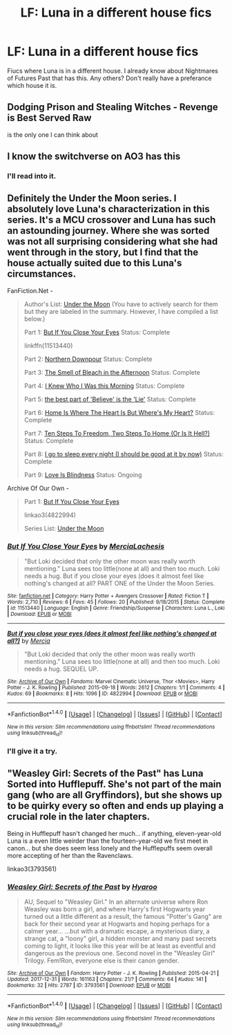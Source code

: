 #+TITLE: LF: Luna in a different house fics

* LF: Luna in a different house fics
:PROPERTIES:
:Score: 8
:DateUnix: 1519347860.0
:DateShort: 2018-Feb-23
:FlairText: Request
:END:
Fiucs where Luna is in a different house. I already know about Nightmares of Futures Past that has this. Any others? Don't really have a preferance which house it is.


** Dodging Prison and Stealing Witches - Revenge is Best Served Raw

is the only one I can think about
:PROPERTIES:
:Author: renextronex
:Score: 5
:DateUnix: 1519349280.0
:DateShort: 2018-Feb-23
:END:


** I know the switchverse on AO3 has this
:PROPERTIES:
:Author: TimeTurner394
:Score: 1
:DateUnix: 1519351957.0
:DateShort: 2018-Feb-23
:END:

*** I'll read into it.
:PROPERTIES:
:Score: 1
:DateUnix: 1519388969.0
:DateShort: 2018-Feb-23
:END:


** Definitely the Under the Moon series. I absolutely love Luna's characterization in this series. It's a MCU crossover and Luna has such an astounding journey. Where she was sorted was not all surprising considering what she had went through in the story, but I find that the house actually suited due to this Luna's circumstances.

FanFiction.Net -

#+begin_quote
  Author's List: [[https://www.fanfiction.net/u/4500906/MerciaLachesis][Under the Moon]] (You have to actively search for them but they are labeled in the summary. However, I have compiled a list below.)

  Part 1: [[https://www.fanfiction.net/s/11513440/1/But-If-You-Close-Your-Eyes][But If You Close Your Eyes]] Status: Complete

  linkffn(11513440)

  Part 2: [[https://www.fanfiction.net/s/11618772/1/Northern-Downpour][Northern Downpour]] Status: Complete

  Part 3: [[https://www.fanfiction.net/s/11704827/1/The-Smell-of-Bleach-in-the-Afternoon][The Smell of Bleach in the Afternoon]] Status: Complete

  Part 4: [[https://www.fanfiction.net/s/11732856/1/I-Knew-Who-I-Was-this-Morning][I Knew Who I Was this Morning]] Status: Complete

  Part 5: [[https://www.fanfiction.net/s/11811728/1/the-best-part-of-Believe-is-the-Lie][the best part of 'Believe' is the 'Lie']] Status: Complete

  Part 6: [[https://www.fanfiction.net/s/11924141/1/Home-Is-Where-The-Heart-Is-But-Where-s-My-Heart][Home Is Where The Heart Is But Where's My Heart?]] Status: Complete

  Part 7: [[https://www.fanfiction.net/s/11970616/1/Ten-Steps-To-Freedom-Two-Steps-To-Home-Or-Is-It-Hell][Ten Steps To Freedom, Two Steps To Home (Or Is It Hell?)]] Status: Complete

  Part 8: [[https://www.fanfiction.net/s/12105176/1/I-go-to-sleep-every-night-I-should-be-good-at-it-by-now][I go to sleep every night (I should be good at it by now)]] Status: Complete

  Part 9: [[https://www.fanfiction.net/s/12161875/1/Love-Is-Blindness][Love Is Blindness]] Status: Ongoing
#+end_quote

Archive Of Our Own -

#+begin_quote
  Part 1: [[http://archiveofourown.org/works/4822994][But If You Close Your Eyes]]

  linkao3(4822994)

  Series List: [[http://archiveofourown.org/series/348479][Under the Moon]]
#+end_quote
:PROPERTIES:
:Author: FairyRave
:Score: 1
:DateUnix: 1519358211.0
:DateShort: 2018-Feb-23
:END:

*** [[http://www.fanfiction.net/s/11513440/1/][*/But If You Close Your Eyes/*]] by [[https://www.fanfiction.net/u/4500906/MerciaLachesis][/MerciaLachesis/]]

#+begin_quote
  "But Loki decided that only the other moon was really worth mentioning." Luna sees too little(none at all) and then too much. Loki needs a hug. But if you close your eyes (does it almost feel like nothing's changed at all? PART ONE of the Under the Moon Series.
#+end_quote

^{/Site/: [[http://www.fanfiction.net/][fanfiction.net]] *|* /Category/: Harry Potter + Avengers Crossover *|* /Rated/: Fiction T *|* /Words/: 2,710 *|* /Reviews/: 6 *|* /Favs/: 45 *|* /Follows/: 20 *|* /Published/: 9/18/2015 *|* /Status/: Complete *|* /id/: 11513440 *|* /Language/: English *|* /Genre/: Friendship/Suspense *|* /Characters/: Luna L., Loki *|* /Download/: [[http://www.ff2ebook.com/old/ffn-bot/index.php?id=11513440&source=ff&filetype=epub][EPUB]] or [[http://www.ff2ebook.com/old/ffn-bot/index.php?id=11513440&source=ff&filetype=mobi][MOBI]]}

--------------

[[http://archiveofourown.org/works/4822994][*/But if you close your eyes (does it almost feel like nothing's changed at all?)/*]] by [[http://www.archiveofourown.org/users/Mercia/pseuds/Mercia][/Mercia/]]

#+begin_quote
  "But Loki decided that only the other moon was really worth mentioning." Luna sees too little(none at all) and then too much. Loki needs a hug. SEQUEL UP.
#+end_quote

^{/Site/: [[http://www.archiveofourown.org/][Archive of Our Own]] *|* /Fandoms/: Marvel Cinematic Universe, Thor <Movies>, Harry Potter - J. K. Rowling *|* /Published/: 2015-09-18 *|* /Words/: 2612 *|* /Chapters/: 1/1 *|* /Comments/: 4 *|* /Kudos/: 69 *|* /Bookmarks/: 8 *|* /Hits/: 1096 *|* /ID/: 4822994 *|* /Download/: [[http://archiveofourown.org/downloads/Me/Mercia/4822994/But%20if%20you%20close%20your%20eyes.epub?updated_at=1452811470][EPUB]] or [[http://archiveofourown.org/downloads/Me/Mercia/4822994/But%20if%20you%20close%20your%20eyes.mobi?updated_at=1452811470][MOBI]]}

--------------

*FanfictionBot*^{1.4.0} *|* [[[https://github.com/tusing/reddit-ffn-bot/wiki/Usage][Usage]]] | [[[https://github.com/tusing/reddit-ffn-bot/wiki/Changelog][Changelog]]] | [[[https://github.com/tusing/reddit-ffn-bot/issues/][Issues]]] | [[[https://github.com/tusing/reddit-ffn-bot/][GitHub]]] | [[[https://www.reddit.com/message/compose?to=tusing][Contact]]]

^{/New in this version: Slim recommendations using/ ffnbot!slim! /Thread recommendations using/ linksub(thread_id)!}
:PROPERTIES:
:Author: FanfictionBot
:Score: 1
:DateUnix: 1519358227.0
:DateShort: 2018-Feb-23
:END:


*** I'll give it a try.
:PROPERTIES:
:Score: 1
:DateUnix: 1519388951.0
:DateShort: 2018-Feb-23
:END:


** "Weasley Girl: Secrets of the Past" has Luna Sorted into Hufflepuff. She's not part of the main gang (who are all Gryffindors), but she shows up to be quirky every so often and ends up playing a crucial role in the later chapters.

Being in Hufflepuff hasn't changed her much... if anything, eleven-year-old Luna is a even little weirder than the fourteen-year-old we first meet in canon... but she does seem less lonely and the Hufflepuffs seem overall more accepting of her than the Ravenclaws.

linkao3(3793561)
:PROPERTIES:
:Author: Dina-M
:Score: 1
:DateUnix: 1519393504.0
:DateShort: 2018-Feb-23
:END:

*** [[http://archiveofourown.org/works/3793561][*/Weasley Girl: Secrets of the Past/*]] by [[http://www.archiveofourown.org/users/Hyaroo/pseuds/Hyaroo][/Hyaroo/]]

#+begin_quote
  AU, Sequel to "Weasley Girl." In an alternate universe where Ron Weasley was born a girl, and where Harry's first Hogwarts year turned out a little different as a result, the famous "Potter's Gang" are back for their second year at Hogwarts and hoping perhaps for a calmer year... ...but with a dramatic escape, a mysterious diary, a strange cat, a "loony" girl, a hidden monster and many past secrets coming to light, it looks like this year will be at least as eventful and dangerous as the previous one. Second novel in the "Weasley Girl" Trilogy. Fem!Ron, everyone else is their canon gender.
#+end_quote

^{/Site/: [[http://www.archiveofourown.org/][Archive of Our Own]] *|* /Fandom/: Harry Potter - J. K. Rowling *|* /Published/: 2015-04-21 *|* /Updated/: 2017-12-31 *|* /Words/: 161163 *|* /Chapters/: 21/? *|* /Comments/: 64 *|* /Kudos/: 141 *|* /Bookmarks/: 32 *|* /Hits/: 2787 *|* /ID/: 3793561 *|* /Download/: [[http://archiveofourown.org/downloads/Hy/Hyaroo/3793561/Weasley%20Girl%20Secrets%20of%20the.epub?updated_at=1514900422][EPUB]] or [[http://archiveofourown.org/downloads/Hy/Hyaroo/3793561/Weasley%20Girl%20Secrets%20of%20the.mobi?updated_at=1514900422][MOBI]]}

--------------

*FanfictionBot*^{1.4.0} *|* [[[https://github.com/tusing/reddit-ffn-bot/wiki/Usage][Usage]]] | [[[https://github.com/tusing/reddit-ffn-bot/wiki/Changelog][Changelog]]] | [[[https://github.com/tusing/reddit-ffn-bot/issues/][Issues]]] | [[[https://github.com/tusing/reddit-ffn-bot/][GitHub]]] | [[[https://www.reddit.com/message/compose?to=tusing][Contact]]]

^{/New in this version: Slim recommendations using/ ffnbot!slim! /Thread recommendations using/ linksub(thread_id)!}
:PROPERTIES:
:Author: FanfictionBot
:Score: 1
:DateUnix: 1519393508.0
:DateShort: 2018-Feb-23
:END:
